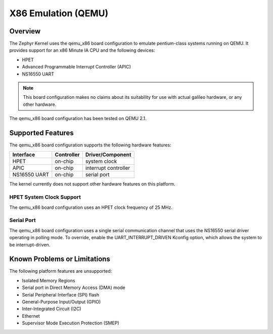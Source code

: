 .. _qemu_x86:

X86 Emulation (QEMU)
####################

Overview
********

The Zephyr Kernel uses the qemu_x86 board configuration to emulate pentium-class
systems running on QEMU.
It provides support for an x86 Minute IA CPU and the following devices:

* HPET

* Advanced Programmable Interrupt Controller (APIC)

* NS16550 UART

.. note::
   This board configuration makes no claims about its suitability for use
   with actual galileo hardware, or any other hardware.

The qemu_x86 board configuration has been tested on QEMU 2.1.

Supported Features
******************

The qemu_x86 board configuration supports the following hardware features:

+--------------+------------+-----------------------+
| Interface    | Controller | Driver/Component      |
+==============+============+=======================+
| HPET         | on-chip    | system clock          |
+--------------+------------+-----------------------+
| APIC         | on-chip    | interrupt controller  |
+--------------+------------+-----------------------+
| NS16550      | on-chip    | serial port           |
| UART         |            |                       |
+--------------+------------+-----------------------+

The kernel currently does not support other hardware features on this platform.

HPET System Clock Support
=========================

The qemu_x86 board configuration uses an HPET clock frequency of 25 MHz.

Serial Port
===========

The qemu_x86 board configuration uses a single serial communication channel that
uses the NS16550 serial driver operating in polling mode. To override, enable
the UART_INTERRUPT_DRIVEN Kconfig option, which allows the system to be
interrupt-driven.

Known Problems or Limitations
*****************************

The following platform features are unsupported:

* Isolated Memory Regions
* Serial port in Direct Memory Access (DMA) mode
* Serial Peripheral Interface (SPI) flash
* General-Purpose Input/Output (GPIO)
* Inter-Integrated Circuit (I2C)
* Ethernet
* Supervisor Mode Execution Protection (SMEP)
